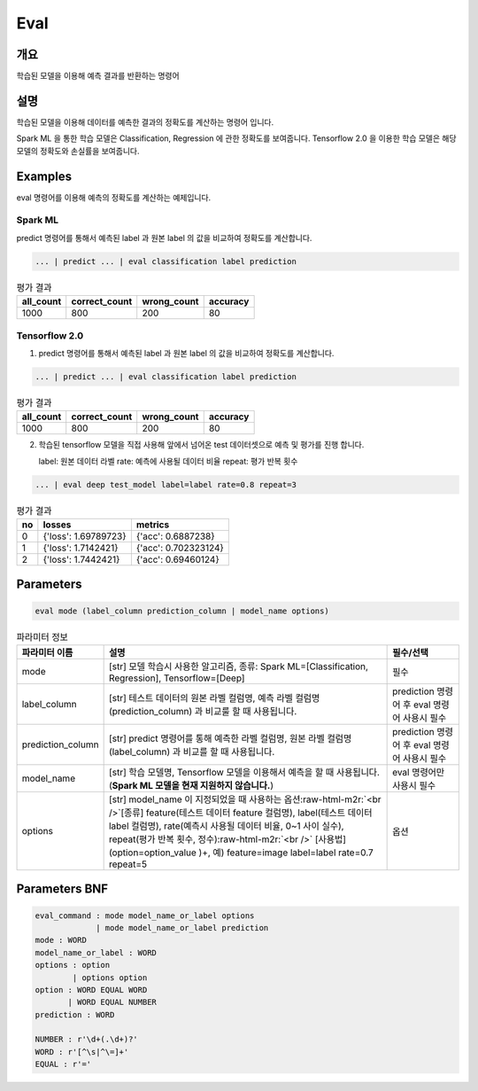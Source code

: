 Eval
====

개요
----

학습된 모델을 이용해 예측 결과를 반환하는 명령어

설명
----

학습된 모델을 이용해 데이터를 예측한 결과의 정확도를 계산하는 명령어 입니다.

Spark ML 을 통한 학습 모델은 Classification, Regression 에 관한 정확도를 보여줍니다.
Tensorflow 2.0 을 이용한 학습 모델은 해당 모델의 정확도와 손실률을 보여줍니다.

Examples
--------

eval 명령어를 이용해 예측의 정확도를 계산하는 예제입니다.

Spark ML
''''''''
predict 명령어를 통해서 예측된 label 과 원본 label 의 값을 비교하여 정확도를 계산합니다.

.. code-block:: none

   ... | predict ... | eval classification label prediction

.. list-table:: 평가 결과
   :header-rows: 1

   * - all_count
     - correct_count
     - wrong_count
     - accuracy
   * - 1000
     - 800
     - 200
     - 80

Tensorflow 2.0
''''''''''''''
1. predict 명령어를 통해서 예측된 label 과 원본 label 의 값을 비교하여 정확도를 계산합니다.

.. code-block:: none

   ... | predict ... | eval classification label prediction

.. list-table:: 평가 결과
   :header-rows: 1

   * - all_count
     - correct_count
     - wrong_count
     - accuracy
   * - 1000
     - 800
     - 200
     - 80

2. 학습된 tensorflow 모델을 직접 사용해 앞에서 넘어온 test 데이터셋으로 예측 및 평가를 진행 합니다.

   label: 원본 데이터 라벨
   rate: 예측에 사용될 데이터 비율
   repeat: 평가 반복 횟수

.. code-block:: none

   ... | eval deep test_model label=label rate=0.8 repeat=3

.. list-table:: 평가 결과
   :header-rows: 1

   * - no
     - losses
     - metrics
   * - 0
     - {'loss': 1.69789723}
     - {'acc': 0.6887238}
   * - 1
     - {'loss': 1.7142421}
     - {'acc': 0.702323124}
   * - 2
     - {'loss': 1.7442421}
     - {'acc': 0.69460124}

Parameters
----------

.. code-block:: none

  eval mode (label_column prediction_column | model_name options)

.. list-table:: 파라미터 정보
   :header-rows: 1

   * - 파라미터 이름
     - 설명
     - 필수/선택
   * - mode
     - [str] 모델 학습시 사용한 알고리즘, 종류: Spark ML=[Classification, Regression], Tensorflow=[Deep]
     - 필수
   * - label_column
     - [str] 테스트 데이터의 원본 라벨 컬럼명, 예측 라벨 컬럼명(prediction_column) 과 비교룰 할 때 사용됩니다.
     - prediction 명령어 후 eval 명령어 사용시 필수
   * - prediction_column
     - [str] predict 명령어를 통해 예측한 라벨 컬럼명, 원본 라벨 컬럼명(label_column) 과 비교를 할 때 사용됩니다.
     - prediction 명령어 후 eval 명령어 사용시 필수
   * - model_name
     - [str] 학습 모델명, Tensorflow 모델을 이용해서 예측을 할 때 사용됩니다. (**Spark ML 모델을 현재 지원하지 않습니다.**)
     - eval 명령어만 사용시 필수
   * - options
     - [str] model_name 이 지정되었을 때 사용하는 옵션\ :raw-html-m2r:`<br />`\ [종류] feature(테스트 데이터 feature 컬럼명), label(테스트 데이터 label 컬럼명), rate(예측시 사용될 데이터 비율, 0~1 사이 실수), repeat(평가 반복 횟수, 정수)\ :raw-html-m2r:`<br />`\  [사용법] (option=option_value )+, 예) feature=image label=label rate=0.7 repeat=5
     - 옵션

Parameters BNF
--------------

.. code-block:: none

   eval_command : mode model_name_or_label options
                | mode model_name_or_label prediction
   mode : WORD
   model_name_or_label : WORD
   options : option
           | options option
   option : WORD EQUAL WORD
          | WORD EQUAL NUMBER
   prediction : WORD

   NUMBER : r'\d+(.\d+)?'
   WORD : r'[^\s|^\=]+'
   EQUAL : r'='
